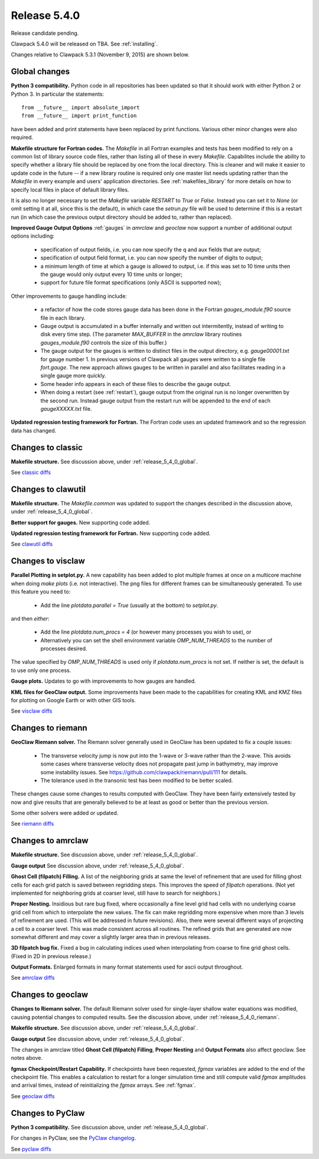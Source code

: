 

.. comment: Change master to v5.4.0 in github links below once release is tagged

.. _release_5_4_0:

==========================
Release 5.4.0
==========================

Release candidate pending.

Clawpack 5.4.0 will be released on TBA.  See :ref:`installing`.

Changes relative to Clawpack 5.3.1 (November 9, 2015) are shown below.

.. _release_5_4_0_global:

Global changes
--------------

**Python 3 compatibility.** Python code in all repositories has been updated so
that it should work with either Python 2 or Python 3.  In particular the
statements::

    from __future__ import absolute_import
    from __future__ import print_function

have been added and print statements have been replaced by print functions.
Various other minor changes were also required.

**Makefile structure for Fortran codes.** 
The `Makefile` in all Fortran examples and tests has been
modified to rely on a common list of library source code files,
rather than listing all of these in every `Makefile`.  Capabilites include
the ability to specify whether a library file should be replaced
by one from the local directory.  This is cleaner and will make it
easier to update code in the future -- if a new library routine is
required only one master list needs updating rather than the
`Makefile` in every example and users' application directories.
See :ref:`makefiles_library` for more details on how to specify
local files in place of default library files.

It is also no longer necessary to set the `Makefile` variable
`RESTART` to `True` or `False`.  Instead you can set it to `None` (or omit
setting it at all, since this is the default), in which case the `setrun.py`
file will be used to determine if this is a restart run (in which case
the previous output directory should be added to, rather than replaced).

**Improved Gauge Output Options**
:ref:`gauges` in `amrclaw` and `geoclaw` now support a number of additional 
output options including:

 - specification of output fields, i.e. you can now specify the q and aux
   fields that are output;
 - specification of output field format, i.e. you can now specify the number
   of digits to output;
 - a minimum length of time at which a gauge is allowed to output, i.e. if
   this was set to 10 time units then the gauge would only output every 10
   time units or longer;
 - support for future file format specifications (only ASCII is supported now);

Other improvements to gauge handling include:

 - a refactor of how the code stores gauge data has been done in the Fortran
   *gauges_module.f90* source file in each library.

 - Gauge output is accumulated in a buffer internally and written out
   intermitently, instead of writing to disk every time step.
   (The parameter `MAX_BUFFER` in the `amrclaw` library routines 
   `gauges_module.f90` controls the size of this buffer.)

 - The gauge output for the gauges is written to distinct files in the
   output directory, e.g. `gauge00001.txt` for gauge number 1.  In previous
   versions of Clawpack all gauges were written to a single file
   `fort.gauge`.  The new approach allows gauges to be written in parallel and
   also facilitates reading in a single gauge more quickly.

 - Some header info appears in each of these files to describe the gauge
   output.

 - When doing a restart (see :ref:`restart`), gauge output from the original run
   is no longer overwritten by the second run. Instead gauge
   output from the restart run will be appended to the end of each
   `gaugeXXXXX.txt` file.


**Updated regression testing framework for Fortran.**
The Fortran code uses an updated framework and so the regression data has
changed.

Changes to classic
------------------

**Makefile structure.** See discussion above, under
:ref:`release_5_4_0_global`.

See `classic diffs
<https://github.com/clawpack/classic/compare/v5.3.1...master>`_

Changes to clawutil
-------------------

**Makefile structure.** The `Makefile.common` was updated to support the
changes described in the discussion above, under
:ref:`release_5_4_0_global`.

**Better support for gauges.**  
New supporting code added.

**Updated regression testing framework for Fortran.**
New supporting code added.

See `clawutil diffs
<https://github.com/clawpack/clawutil/compare/v5.3.1...master>`_

Changes to visclaw
------------------

**Parallel Plotting in setplot.py.**
A new capability has been added to plot multiple frames at once  on
a multicore machine when doing `make plots` (i.e. not interactive).
The png files for different frames can be simultaneously generated.
To use this feature you need to:

 - Add the line `plotdata.parallel = True` (usually at the 
   bottom) to `setplot.py`.

and then *either*:

 - Add the line `plotdata.num_procs = 4` (or however many processes you
   wish to use), or

 - Alternatively you can set the shell environment variable 
   `OMP_NUM_THREADS` to the number of processes desired.  

The value specified by `OMP_NUM_THREADS` is used only if
`plotdata.num_procs` is not set.  If neither is set, the default
is to use only one process.

**Gauge plots.** 
Updates to go with improvements to how gauges are handled.

**KML files for GeoClaw output.**
Some improvements have been made to the capabilities for creating KML and
KMZ files for plotting on Google Earth or with other GIS tools.

See `visclaw diffs
<https://github.com/clawpack/visclaw/compare/v5.3.1...master>`_

.. _release_5_4_0_riemann:

Changes to riemann
------------------

**GeoClaw Riemann solver.** The Riemann solver generally used in GeoClaw has
been updated to fix a couple issues:

 - The transverse velocity jump is now put into the 1-wave or 3-wave rather 
   than the 2-wave.  This avoids some cases where transverse velocity does
   not propagate past jump in bathymetry, may improve some instability issues.
   See https://github.com/clawpack/riemann/pull/111 for details.

 - The tolerance used in the transonic test has been modified to be better
   scaled.

These changes cause some changes to results computed with GeoClaw.  They
have been fairly extensively tested by now and give results that are
generally believed to be at least as good or better than the previous
version.

Some other solvers were added or updated.

See `riemann diffs
<https://github.com/clawpack/riemann/compare/v5.3.1...master>`_

Changes to amrclaw
------------------

**Makefile structure.** See discussion above, under
:ref:`release_5_4_0_global`.

**Gauge output** See discussion above, under
:ref:`release_5_4_0_global`.

**Ghost Cell  (filpatch) Filling.**
A list of the neighboring grids at same the level of refinement 
that are used for filling ghost cells for each grid patch is saved between
regridding steps. This improves the speed of `filpatch`
operations. (Not yet implemented for neighboring grids at coarser level,
still have to search for neighbors.)

**Proper Nesting.**
Insidious but rare bug fixed, where occasionally a fine level grid had
cells with no underlying coarse grid cell from which to interpolate the
new values.  The fix can make regridding more expensive when more than 3
levels of refinement are used. (This will be addressed in future
revisions).  Also, there were several different ways of projecting a
cell to a coarser level. This was made consistent across all routines.
The refined grids that are generated are now somewhat different and may
cover a slightly larger area than in previous releases.

**3D filpatch bug fix.**
Fixed a bug in calculating indices used when interpolating from coarse to fine
grid ghost cells. (Fixed in 2D in previous release.) 

**Output Formats.**
Enlarged formats in many format statements used for ascii output
throughout.

See `amrclaw diffs
<https://github.com/clawpack/amrclaw/compare/v5.3.1...master>`_

Changes to geoclaw
------------------

**Changes to Riemann solver.** The default Riemann solver used 
for single-layer shallow water equations was modified, causing potential
changes to computed results.  See the discussion above, under
:ref:`release_5_4_0_riemann`.

**Makefile structure.** See discussion above, under
:ref:`release_5_4_0_global`.

**Gauge output** See discussion above, under
:ref:`release_5_4_0_global`.

The changes in amrclaw titled **Ghost Cell  (filpatch) Filling**,
**Proper Nesting** and **Output Formats**
also affect geoclaw. See notes above.

**fgmax Checkpoint/Restart Capability.**
If checkpoints have been requested, `fgmax` variables are 
added to the end of the checkpoint file. This enables a calculation to
restart for a longer simulation time and still compute valid `fgmax` 
amplitudes and arrival times,  instead of reinitializing the `fgmax` arrays.
See :ref:`fgmax`.

See `geoclaw diffs
<https://github.com/clawpack/geoclaw/compare/v5.3.1...master>`_


Changes to PyClaw
------------------

**Python 3 compatibility.** See discussion above, under
:ref:`release_5_4_0_global`.

For changes in PyClaw, see the `PyClaw changelog
<https://github.com/clawpack/pyclaw/blob/master/CHANGES.md>`_.

See `pyclaw diffs
<https://github.com/clawpack/pyclaw/compare/v5.3.1...master>`_

